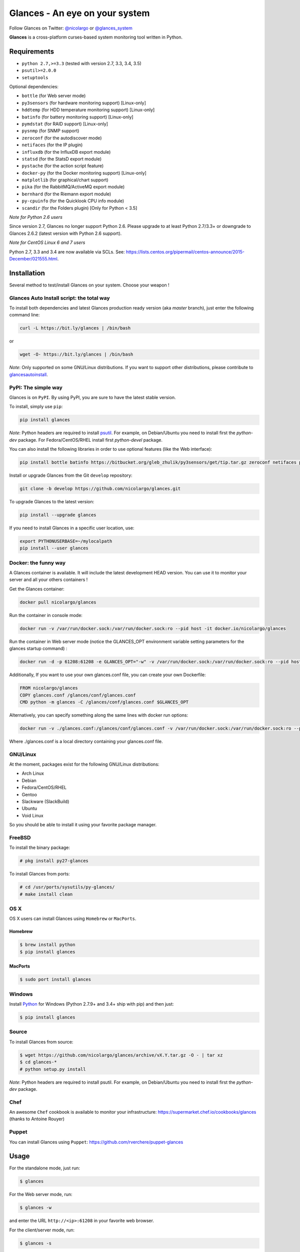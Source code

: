 ===============================
Glances - An eye on your system
===============================


.. image:: https://img.shields.io/pypi/v/glances.svg
    :target: https://pypi.python.org/pypi/Glances
.. image:: https://img.shields.io/github/stars/nicolargo/glances.svg
    :target: https://github.com/nicolargo/glances/
    :alt: Github stars
.. image:: https://travis-ci.org/nicolargo/glances.svg?branch=master
    :target: https://travis-ci.org/nicolargo/glances
.. image:: https://circleci.com/gh/nicolargo/glances/tree/develop.svg?style=svg
    :target: https://circleci.com/gh/nicolargo/glances/tree/develop
.. image:: https://img.shields.io/scrutinizer/g/nicolargo/glances.svg
    :target: https://scrutinizer-ci.com/g/nicolargo/glances/
.. image:: https://api.flattr.com/button/flattr-badge-large.png
    :target: https://flattr.com/thing/484466/nicolargoglances-on-GitHub

Follow Glances on Twitter: `@nicolargo`_ or `@glances_system`_

**Glances** is a cross-platform curses-based system monitoring tool
written in Python.

.. image:: https://raw.githubusercontent.com/nicolargo/glances/develop/docs/_static/screencast.gif

Requirements
============

- ``python 2.7,>=3.3`` (tested with version 2.7, 3.3, 3.4, 3.5)
- ``psutil>=2.0.0``
- ``setuptools``

Optional dependencies:

- ``bottle`` (for Web server mode)
- ``py3sensors`` (for hardware monitoring support) [Linux-only]
- ``hddtemp`` (for HDD temperature monitoring support) [Linux-only]
- ``batinfo`` (for battery monitoring support) [Linux-only]
- ``pymdstat`` (for RAID support) [Linux-only]
- ``pysnmp`` (for SNMP support)
- ``zeroconf`` (for the autodiscover mode)
- ``netifaces`` (for the IP plugin)
- ``influxdb`` (for the InfluxDB export module)
- ``statsd`` (for the StatsD export module)
- ``pystache`` (for the action script feature)
- ``docker-py`` (for the Docker monitoring support) [Linux-only]
- ``matplotlib`` (for graphical/chart support)
- ``pika`` (for the RabbitMQ/ActiveMQ export module)
- ``bernhard`` (for the Riemann export module)
- ``py-cpuinfo`` (for the Quicklook CPU info module)
- ``scandir`` (for the Folders plugin) [Only for Python < 3.5]

*Note for Python 2.6 users*

Since version 2.7, Glances no longer support Python 2.6. Please upgrade
to at least Python 2.7/3.3+ or downgrade to Glances 2.6.2 (latest version
with Python 2.6 support).

*Note for CentOS Linux 6 and 7 users*

Python 2.7, 3.3 and 3.4 are now available via SCLs. See:
https://lists.centos.org/pipermail/centos-announce/2015-December/021555.html.

Installation
============

Several method to test/install Glances on your system. Choose your weapon !

Glances Auto Install script: the total way
------------------------------------------

To install both dependencies and latest Glances production ready version
(aka *master* branch), just enter the following command line:

.. code-block:: console

    curl -L https://bit.ly/glances | /bin/bash

or

.. code-block:: console

    wget -O- https://bit.ly/glances | /bin/bash

*Note*: Only supported on some GNU/Linux distributions. If you want to
support other distributions, please contribute to `glancesautoinstall`_.

PyPI: The simple way
--------------------

Glances is on ``PyPI``. By using PyPI, you are sure to have the latest
stable version.

To install, simply use ``pip``:

.. code-block:: console

    pip install glances

*Note*: Python headers are required to install `psutil`_. For example,
on Debian/Ubuntu you need to install first the *python-dev* package.
For Fedora/CentOS/RHEL install first *python-devel* package.

You can also install the following libraries in order to use optional
features (like the Web interface):

.. code-block:: console

    pip install bottle batinfo https://bitbucket.org/gleb_zhulik/py3sensors/get/tip.tar.gz zeroconf netifaces pymdstat influxdb potsdb statsd pystache docker-py pysnmp pika py-cpuinfo scandir

Install or upgrade Glances from the Git ``develop`` repository:

.. code-block:: console

    git clone -b develop https://github.com/nicolargo/glances.git


To upgrade Glances to the latest version:

.. code-block:: console

    pip install --upgrade glances

If you need to install Glances in a specific user location, use:

.. code-block:: console

    export PYTHONUSERBASE=~/mylocalpath
    pip install --user glances

Docker: the funny way
---------------------

A Glances container is available. It will include the latest development HEAD version. You can use it to monitor your server and all your others containers !

Get the Glances container:

.. code-block:: console

    docker pull nicolargo/glances

Run the container in console mode:

.. code-block:: console

    docker run -v /var/run/docker.sock:/var/run/docker.sock:ro --pid host -it docker.io/nicolargo/glances

Run the container in Web server mode (notice the GLANCES_OPT environment variable setting parameters for the glances startup command) :

.. code-block:: console

    docker run -d -p 61208:61208 -e GLANCES_OPT="-w" -v /var/run/docker.sock:/var/run/docker.sock:ro --pid host docker.io/nicolargo/glances

Additionally, If you want to use your own glances.conf file, you can create your
own Dockerfile:

.. code-block:: console

    FROM nicolargo/glances
    COPY glances.conf /glances/conf/glances.conf
    CMD python -m glances -C /glances/conf/glances.conf $GLANCES_OPT

Alternatively, you can specify something along the same lines with docker run options:

.. code-block:: console

    docker run -v ./glances.conf:/glances/conf/glances.conf -v /var/run/docker.sock:/var/run/docker.sock:ro --pid host -it docker.io/nicolargo/glances

Where ./glances.conf is a local directory containing your glances.conf file.

GNU/Linux
---------

At the moment, packages exist for the following GNU/Linux distributions:

- Arch Linux
- Debian
- Fedora/CentOS/RHEL
- Gentoo
- Slackware (SlackBuild)
- Ubuntu
- Void Linux

So you should be able to install it using your favorite package manager.

FreeBSD
-------

To install the binary package:

.. code-block:: console

    # pkg install py27-glances

To install Glances from ports:

.. code-block:: console

    # cd /usr/ports/sysutils/py-glances/
    # make install clean

OS X
----

OS X users can install Glances using ``Homebrew`` or ``MacPorts``.

Homebrew
````````

.. code-block:: console

    $ brew install python
    $ pip install glances

MacPorts
````````

.. code-block:: console

    $ sudo port install glances

Windows
-------

Install `Python`_ for Windows (Python 2.7.9+ and 3.4+ ship with pip) and
then just:

.. code-block:: console

    $ pip install glances

Source
------

To install Glances from source:

.. code-block:: console

    $ wget https://github.com/nicolargo/glances/archive/vX.Y.tar.gz -O - | tar xz
    $ cd glances-*
    # python setup.py install

*Note*: Python headers are required to install psutil. For example,
on Debian/Ubuntu you need to install first the *python-dev* package.

Chef
----

An awesome ``Chef`` cookbook is available to monitor your infrastructure: https://supermarket.chef.io/cookbooks/glances (thanks to Antoine Rouyer)

Puppet
------

You can install Glances using ``Puppet``: https://github.com/rverchere/puppet-glances

Usage
=====

For the standalone mode, just run:

.. code-block:: console

    $ glances

For the Web server mode, run:

.. code-block:: console

    $ glances -w

and enter the URL ``http://<ip>:61208`` in your favorite web browser.

For the client/server mode, run:

.. code-block:: console

    $ glances -s

on the server side and run:

.. code-block:: console

    $ glances -c <ip>

on the client one.

You can also detect and display all Glances servers available on your
network or defined in the configuration file:

.. code-block:: console

    $ glances --browser

and RTFM, always.

Documentation
=============

For complete documentation have a look at the readthedocs_ website.

If you have any question (after RTFM!), please post it on the official Q&A `forum`_.

Gateway to other services
=========================

Glances can export stats to: ``CSV`` file, ``InfluxDB``, ``OpenTSDB``,
``StatsD``, ``ElasticSearch``, ``RabbitMQ`` and  ``Riemann`` server.

How to contribute ?
===================

If you want to contribute to the Glances project, read this `wiki`_ page.

There is also a chat dedicated to the Glances developers:

.. image:: https://badges.gitter.im/Join%20Chat.svg
        :target: https://gitter.im/nicolargo/glances?utm_source=badge&utm_medium=badge&utm_campaign=pr-badge&utm_content=badge

Author
======

Nicolas Hennion (@nicolargo) <nicolas@nicolargo.com>

License
=======

LGPL. See ``COPYING`` for more details.

.. _psutil: https://github.com/giampaolo/psutil
.. _glancesautoinstall: https://github.com/nicolargo/glancesautoinstall
.. _@nicolargo: https://twitter.com/nicolargo
.. _@glances_system: https://twitter.com/glances_system
.. _Python: https://www.python.org/getit/
.. _readthedocs: https://glances.readthedocs.io/
.. _forum: https://groups.google.com/forum/?hl=en#!forum/glances-users
.. _wiki: https://github.com/nicolargo/glances/wiki/How-to-contribute-to-Glances-%3F
